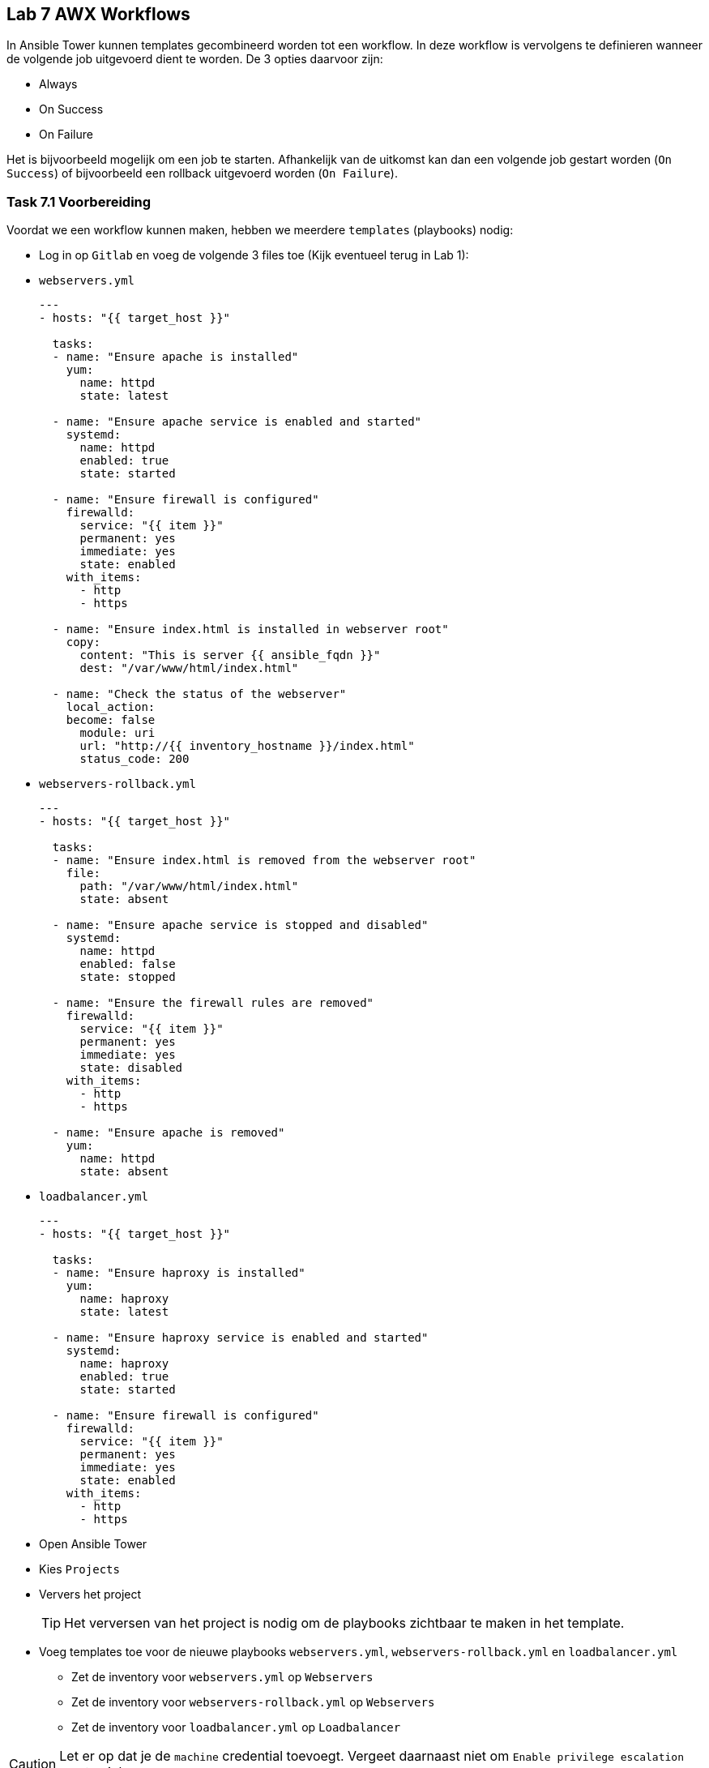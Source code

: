 ## Lab 7 AWX Workflows
In Ansible Tower kunnen templates gecombineerd worden tot een workflow. In deze workflow is vervolgens te definieren wanneer de volgende job uitgevoerd dient te worden. De 3 opties daarvoor zijn:

* Always
* On Success
* On Failure

Het is bijvoorbeeld mogelijk om een job te starten. Afhankelijk van de uitkomst kan dan een volgende job gestart worden (``On Success``) of bijvoorbeeld een rollback uitgevoerd worden (``On Failure``).


### Task 7.1 Voorbereiding

Voordat we een workflow kunnen maken, hebben we meerdere ``templates`` (playbooks) nodig:

* Log in op ``Gitlab`` en voeg de volgende 3 files toe (Kijk eventueel terug in Lab 1):
* ``webservers.yml``
+
[source,role=copypaste]
----
---
- hosts: "{{ target_host }}"

  tasks:
  - name: "Ensure apache is installed"
    yum:
      name: httpd 
      state: latest

  - name: "Ensure apache service is enabled and started"
    systemd:
      name: httpd
      enabled: true
      state: started

  - name: "Ensure firewall is configured"
    firewalld:
      service: "{{ item }}"
      permanent: yes
      immediate: yes
      state: enabled
    with_items:
      - http
      - https

  - name: "Ensure index.html is installed in webserver root"
    copy:
      content: "This is server {{ ansible_fqdn }}"
      dest: "/var/www/html/index.html"

  - name: "Check the status of the webserver"
    local_action:
    become: false
      module: uri
      url: "http://{{ inventory_hostname }}/index.html"
      status_code: 200            
----
+
* ``webservers-rollback.yml``
+
[source,role=copypaste]
----
---
- hosts: "{{ target_host }}"

  tasks:
  - name: "Ensure index.html is removed from the webserver root"
    file:
      path: "/var/www/html/index.html"
      state: absent

  - name: "Ensure apache service is stopped and disabled"
    systemd:
      name: httpd
      enabled: false
      state: stopped

  - name: "Ensure the firewall rules are removed"
    firewalld:
      service: "{{ item }}"
      permanent: yes
      immediate: yes
      state: disabled
    with_items:
      - http
      - https

  - name: "Ensure apache is removed"
    yum:
      name: httpd
      state: absent
----
+
* ``loadbalancer.yml``
+
[source,role=copypaste]
----
---
- hosts: "{{ target_host }}"

  tasks:
  - name: "Ensure haproxy is installed"
    yum:
      name: haproxy
      state: latest

  - name: "Ensure haproxy service is enabled and started"
    systemd:
      name: haproxy
      enabled: true
      state: started

  - name: "Ensure firewall is configured"
    firewalld:
      service: "{{ item }}"
      permanent: yes
      immediate: yes
      state: enabled
    with_items:
      - http
      - https
----

* Open Ansible Tower
* Kies ``Projects``
* Ververs het project
+
TIP: Het verversen van het project is nodig om de playbooks zichtbaar te maken in het template.
+
* Voeg templates toe voor de nieuwe playbooks ``webservers.yml``, ``webservers-rollback.yml`` en ``loadbalancer.yml``
** Zet de inventory voor ``webservers.yml`` op ``Webservers``
** Zet de inventory voor ``webservers-rollback.yml`` op ``Webservers``
** Zet de inventory voor ``loadbalancer.yml`` op ``Loadbalancer``

CAUTION: Let er op dat je de ``machine`` credential toevoegt. Vergeet daarnaast niet om ``Enable privilege escalation`` aan te vinken.

### Task 7.2 Workflows aanmaken

* Klik ``Templates`` (linkerkant)
* Klik rechtsboven op het groene plus teken en kies Workflow Template <workflow_01.png>
* Geeft de workflow een ``name``, bijvoorbeeld ``Workflow``
* Klik op ``Save``.
* Na het opslaan opent de ``Workflow Visualizer``. Zoniet, open dan de workflow en klik rechtsboven op de knop ``Workflow Visualizer``
* Klik op ``Start`` om de eerste node toe te voegen
* Selecteer ``Webservers``. Laat de ``RUN`` op ``Always`` staan
+ 
TIP: De ``RUN`` van de eerste node is altijd ``Always``
+
* Zweef over de node ``Webservers`` en klik op de groene ``plus`` om een nieuwe node toe te voeggen
* Selecteer ``Loadbalancer`` en zet de ``RUN`` op ``On Success``
+
TIP: Als de installatie van de webservers niet lukt, heeft het ook geen zin om een loadbalancer te installeren. Met ``On Success`` wordt de ``loadbalancer`` pas geïnstalleerd als de installatie van de ``webservers`` succesvol was.
+
TIP: De lijn tussen ``Webservers`` en ``Loadbalancer`` kleurt groen, om de ``On Success`` aan te geven. Blauw is ``Always`` en Rood is ``On Failure``.
+
* Klik ``Save`` in de ``Workflow Visualizer`` (rechtsonder).
* Vergeet niet op ``Save`` te klikken in de ``Workflow``

### Task 7.3 Workflow uitvoeren

* Start de ``Workflow``. Dit werkt hetzelfde als het starten van een ``Template``
* In de details van de ``Workflow`` job zul je zien dat de beide taken 1-voor-1 uitgevoerd worden.  
+

### Task 7.4 Workflow met rollback

* Voer eerst de ``template`` ``Webservers Rollback`` uit, zodat de webserver gedeïnstalleerd wordt.
* Bewerk de workflow ``Workflow``
* Voeg achter ``Webservers`` een nieuwe node toe.
+
NOTE: Let er op dat de node onder de loadbalancer staat
+
* Selecteer ``Webservers Rollback`` en zet de ``RUN`` op ``On Failure``
* Pas het playbook ``webservers.yml`` aan (op Gitlab). 
** Bewerk de laatste task ``Check status of webserver`` 
** Pas in de URL de ``index.html`` aan naar ``error.html``
+
TIP: Door de index.html aan te passen naar ``error.html`` zal deze taak falen. De statuscode zal namelijk 404 (Page not found) worden, omdat ``error.html`` niet aanwezig is op de webserver.
+
* Klik op ``Save`` in de ``Workflow Visualizer`` en de ``Template``
* Voer de workflow uit.

Als alles goed is gegaan zal eerst de webserver geinstalleerd worden, maar zal de laatste test falen. Daarna wordt de webserver installatie terug gedraaid. De job ``Loadbalancers`` zal niet uitgevoerd worden. 

* Zet de URL weer terug naar ``index.html`` en voer de workflow opnieuw uit.

De workflow zal nu wel goed gaan en de loadbalancer installatie uitvoeren.


